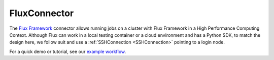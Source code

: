 =============
FluxConnector
=============

The `Flux Framework <https://flux-framework.org/>`_ connector allows running jobs on a cluster with Flux Framework in a High Performance Computing Context. Although Flux can work in a local testing container or a cloud environment and has a Python SDK, to match the design here, we follow suit and use a :ref:`SSHConnection <SSHConnection>` pointing to a login node.

For a quick demo or tutorial, see our `example workflow <https://github.com/alpha-unito/streamflow/tree/master/examples/flux>`_.

.. jsonschema:: ../../../streamflow/config/schemas/v1.0/queue_manager.json
    :lift_description: true
